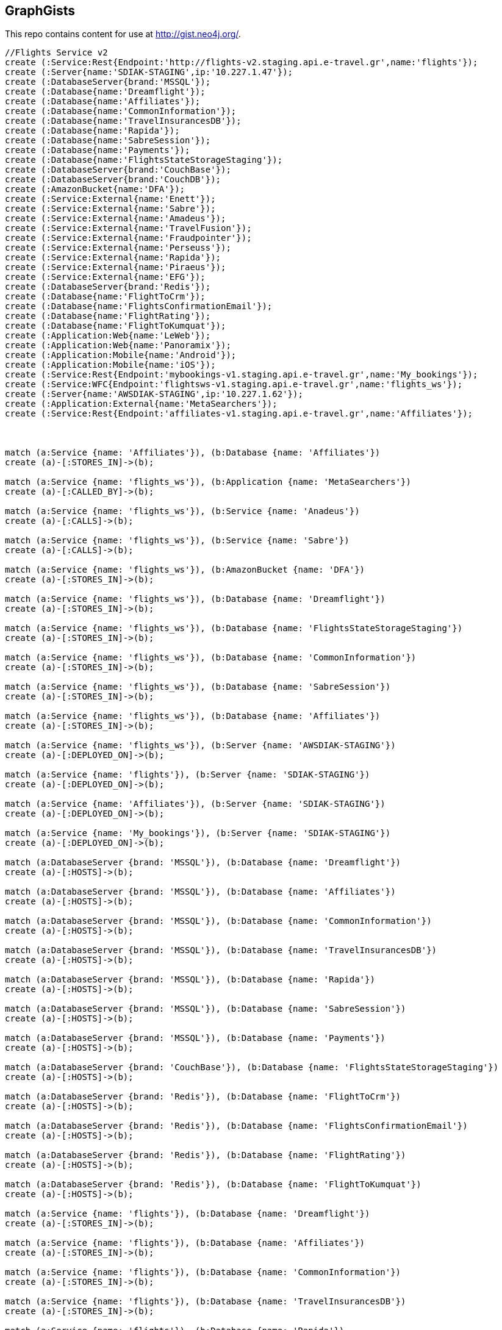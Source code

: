 == GraphGists

This repo contains content for use at http://gist.neo4j.org/.

//console

[source,cypher]
----
//Flights Service v2
create (:Service:Rest{Endpoint:'http://flights-v2.staging.api.e-travel.gr',name:'flights'});
create (:Server{name:'SDIAK-STAGING',ip:'10.227.1.47'});
create (:DatabaseServer{brand:'MSSQL'});
create (:Database{name:'Dreamflight'});
create (:Database{name:'Affiliates'});
create (:Database{name:'CommonInformation'});
create (:Database{name:'TravelInsurancesDB'});
create (:Database{name:'Rapida'});
create (:Database{name:'SabreSession'});
create (:Database{name:'Payments'});
create (:Database{name:'FlightsStateStorageStaging'});
create (:DatabaseServer{brand:'CouchBase'});
create (:DatabaseServer{brand:'CouchDB'});
create (:AmazonBucket{name:'DFA'});
create (:Service:External{name:'Enett'});
create (:Service:External{name:'Sabre'});
create (:Service:External{name:'Amadeus'});
create (:Service:External{name:'TravelFusion'});
create (:Service:External{name:'Fraudpointer'});
create (:Service:External{name:'Perseuss'});
create (:Service:External{name:'Rapida'});
create (:Service:External{name:'Piraeus'});
create (:Service:External{name:'EFG'});
create (:DatabaseServer{brand:'Redis'});
create (:Database{name:'FlightToCrm'});
create (:Database{name:'FlightsConfirmationEmail'});
create (:Database{name:'FlightRating'});
create (:Database{name:'FlightToKumquat'});
create (:Application:Web{name:'LeWeb'});
create (:Application:Web{name:'Panoramix'});
create (:Application:Mobile{name:'Android'});
create (:Application:Mobile{name:'iOS'});
create (:Service:Rest{Endpoint:'mybookings-v1.staging.api.e-travel.gr',name:'My_bookings'});
create (:Service:WFC{Endpoint:'flightsws-v1.staging.api.e-travel.gr',name:'flights_ws'});
create (:Server{name:'AWSDIAK-STAGING',ip:'10.227.1.62'});
create (:Application:External{name:'MetaSearchers'});
create (:Service:Rest{Endpoint:'affiliates-v1.staging.api.e-travel.gr',name:'Affiliates'});



match (a:Service {name: 'Affiliates'}), (b:Database {name: 'Affiliates'})
create (a)-[:STORES_IN]->(b);

match (a:Service {name: 'flights_ws'}), (b:Application {name: 'MetaSearchers'})
create (a)-[:CALLED_BY]->(b);

match (a:Service {name: 'flights_ws'}), (b:Service {name: 'Anadeus'})
create (a)-[:CALLS]->(b);

match (a:Service {name: 'flights_ws'}), (b:Service {name: 'Sabre'})
create (a)-[:CALLS]->(b);

match (a:Service {name: 'flights_ws'}), (b:AmazonBucket {name: 'DFA'})
create (a)-[:STORES_IN]->(b);

match (a:Service {name: 'flights_ws'}), (b:Database {name: 'Dreamflight'})
create (a)-[:STORES_IN]->(b);

match (a:Service {name: 'flights_ws'}), (b:Database {name: 'FlightsStateStorageStaging'})
create (a)-[:STORES_IN]->(b);

match (a:Service {name: 'flights_ws'}), (b:Database {name: 'CommonInformation'})
create (a)-[:STORES_IN]->(b);

match (a:Service {name: 'flights_ws'}), (b:Database {name: 'SabreSession'})
create (a)-[:STORES_IN]->(b);

match (a:Service {name: 'flights_ws'}), (b:Database {name: 'Affiliates'})
create (a)-[:STORES_IN]->(b);

match (a:Service {name: 'flights_ws'}), (b:Server {name: 'AWSDIAK-STAGING'})
create (a)-[:DEPLOYED_ON]->(b);

match (a:Service {name: 'flights'}), (b:Server {name: 'SDIAK-STAGING'})
create (a)-[:DEPLOYED_ON]->(b);

match (a:Service {name: 'Affiliates'}), (b:Server {name: 'SDIAK-STAGING'})
create (a)-[:DEPLOYED_ON]->(b);

match (a:Service {name: 'My_bookings'}), (b:Server {name: 'SDIAK-STAGING'})
create (a)-[:DEPLOYED_ON]->(b);

match (a:DatabaseServer {brand: 'MSSQL'}), (b:Database {name: 'Dreamflight'})
create (a)-[:HOSTS]->(b);

match (a:DatabaseServer {brand: 'MSSQL'}), (b:Database {name: 'Affiliates'})
create (a)-[:HOSTS]->(b);

match (a:DatabaseServer {brand: 'MSSQL'}), (b:Database {name: 'CommonInformation'})
create (a)-[:HOSTS]->(b);

match (a:DatabaseServer {brand: 'MSSQL'}), (b:Database {name: 'TravelInsurancesDB'})
create (a)-[:HOSTS]->(b);

match (a:DatabaseServer {brand: 'MSSQL'}), (b:Database {name: 'Rapida'})
create (a)-[:HOSTS]->(b);

match (a:DatabaseServer {brand: 'MSSQL'}), (b:Database {name: 'SabreSession'})
create (a)-[:HOSTS]->(b);

match (a:DatabaseServer {brand: 'MSSQL'}), (b:Database {name: 'Payments'})
create (a)-[:HOSTS]->(b);

match (a:DatabaseServer {brand: 'CouchBase'}), (b:Database {name: 'FlightsStateStorageStaging'})
create (a)-[:HOSTS]->(b);

match (a:DatabaseServer {brand: 'Redis'}), (b:Database {name: 'FlightToCrm'})
create (a)-[:HOSTS]->(b);

match (a:DatabaseServer {brand: 'Redis'}), (b:Database {name: 'FlightsConfirmationEmail'})
create (a)-[:HOSTS]->(b);

match (a:DatabaseServer {brand: 'Redis'}), (b:Database {name: 'FlightRating'})
create (a)-[:HOSTS]->(b);

match (a:DatabaseServer {brand: 'Redis'}), (b:Database {name: 'FlightToKumquat'})
create (a)-[:HOSTS]->(b);

match (a:Service {name: 'flights'}), (b:Database {name: 'Dreamflight'})
create (a)-[:STORES_IN]->(b);

match (a:Service {name: 'flights'}), (b:Database {name: 'Affiliates'})
create (a)-[:STORES_IN]->(b);

match (a:Service {name: 'flights'}), (b:Database {name: 'CommonInformation'})
create (a)-[:STORES_IN]->(b);

match (a:Service {name: 'flights'}), (b:Database {name: 'TravelInsurancesDB'})
create (a)-[:STORES_IN]->(b);

match (a:Service {name: 'flights'}), (b:Database {name: 'Rapida'})
create (a)-[:STORES_IN]->(b);

match (a:Service {name: 'flights'}), (b:Database {name: 'SabreSession'})
create (a)-[:STORES_IN]->(b);

match (a:Service {name: 'flights'}), (b:Database {name: 'Payments'})
create (a)-[:STORES_IN]->(b);

match (a:Service {name: 'flights'}), (b:Database {name: 'FlightsStateStorageStaging'})
create (a)-[:STORES_IN]->(b);

match (a:Service {name: 'flights'}), (b:DatabaseServer {brand: 'CouchDB'})
create (a)-[:STORES_IN]->(b);

match (a:Service {name: 'flights'}), (b:AmazonBucket {name: 'DFA'})
create (a)-[:STORES_IN]->(b);

match (a:Service {name: 'flights'}), (b:Database {name: 'FlightToCrm'})
create (a)-[:STORES_IN]->(b);

match (a:Service {name: 'flights'}), (b:Database {name: 'FlightsConfirmationEmail'})
create (a)-[:STORES_IN]->(b);

match (a:Service {name: 'flights'}), (b:Database {name: 'FlightRating'})
create (a)-[:STORES_IN]->(b);

match (a:Service {name: 'flights'}), (b:Database {name: 'FlightToKumquat'})
create (a)-[:STORES_IN]->(b);


match (a:Service {name: 'flights'}), (b:Service {name: 'Enett'})
create (a)-[:CALLS]->(b);

match (a:Service {name: 'flights'}), (b:Service {name: 'Sabre'})
create (a)-[:CALLS]->(b);

match (a:Service {name: 'flights'}), (b:Service {name: 'Amadeus'})
create (a)-[:CALLS]->(b);

match (a:Service {name: 'flights'}), (b:Service {name: 'TravelFusion'})
create (a)-[:CALLS]->(b);

match (a:Service {name: 'flights'}), (b:Service {name: 'Fraudpointer'})
create (a)-[:CALLS]->(b);

match (a:Service {name: 'flights'}), (b:Service {name: 'Perseuss'})
create (a)-[:CALLS]->(b);

match (a:Service {name: 'flights'}), (b:Service {name: 'EFG'})
create (a)-[:CALLS]->(b);

match (a:Service {name: 'flights'}), (b:Service {name: 'Rapida'})
create (a)-[:CALLS]->(b);

match (a:Service {name: 'flights'}), (b:Service {name: 'Piraeus'})
create (a)-[:CALLS]->(b);

match (a:Service {name: 'flights'}), (b:Application {name: 'LeWeb'})
create (a)-[:CALLED_BY]->(b);

match (a:Service {name: 'flights'}), (b:Application {name: 'Panoramix'})
create (a)-[:CALLED_BY]->(b);

match (a:Service {name: 'flights'}), (b:Service {name: 'My_bookings'})
create (a)-[:CALLED_BY]->(b);

match (a:Service {name: 'flights'}), (b:Application {name: 'Android'})
create (a)-[:CALLED_BY]->(b);

match (a:Service {name: 'flights'}), (b:Application {name: 'iOS'})
create (a)-[:CALLED_BY]->(b);




START n=node(*) 
where n.Service
return n, labels(n);


----

//table

//graph
